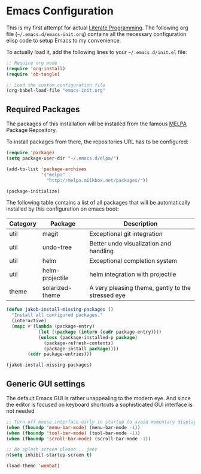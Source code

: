 #+PROPERTY: header-args :tangle yes :exports code

* Emacs Configuration

This is my first attempt for actual [[https://en.wikipedia.org/wiki/Literate_programming][Literate Programming]].
The following org file (=~/.emacs.d/emacs-init.org=)
contains all the necessary configuration elisp code
to setup Emacs to my convenience.

To actually load it,
add the following lines
to your =~/.emacs.d/init.el= file:

#+name: init.el content to load the literate configuration
#+begin_src emacs-lisp :tangle no
;; Require org mode
(require 'org-install)
(require 'ob-tangle)

;; Load the custom configuration file
(org-babel-load-file "emacs-init.org"
#+end_src

** Required Packages

The packages of this installation
will be installed from the famous
[[http://melpa.org/][MELPA]] Package Repository.

To install packages from there,
the repositories URL
has to be configured:

#+name: MELPA configuration
#+begin_src emacs-lisp
(require 'package)
(setq package-user-dir "~/.emacs.d/elpa/")

(add-to-list 'package-archives
             '("melpa" .
               "http://melpa.milkbox.net/packages/"))

(package-initialize)
#+end_src

The following table
contains a list of all packages
that will be automatically installed
by this configuration on emacs boot:

#+name: packages
| Category | Package         | Description                                       |
|----------+-----------------+---------------------------------------------------|
| util     | magit           | Exceptional git integration                       |
| util     | undo-tree       | Better undo visualization and handling            |
| util     | helm            | Exceptional completion system                     |
| util     | helm-projectile | helm integration with projectile                  |
| theme    | solarized-theme | A very pleasing theme, gently to the stressed eye |

#+begin_src emacs-lisp :var package-entries=packages
(defun jakob-install-missing-packages ()
  "Install all configured packages."
  (interactive)
  (mapc #'(lambda (package-entry)
            (let ((package (intern (cadr package-entry))))
            (unless (package-installed-p package)
              (package-refresh-contents)
              (package-install package))))
        (cddr package-entries)))

(jakob-install-missing-packages)
#+end_src
** Generic GUI settings

The default Emacs GUI
is rather unappealing to the modern eye.
And since the editor
is focused on keyboard shortcuts
a sophisticated GUI interface is not needed

#+begin_src emacs-lisp
;; Turn off mouse interface early in startup to avoid momentary display
(when (fboundp 'menu-bar-mode) (menu-bar-mode -1))
(when (fboundp 'tool-bar-mode) (tool-bar-mode -1))
(when (fboundp 'scroll-bar-mode) (scroll-bar-mode -1))

;; No splash screen please... jeez
n(setq inhibit-startup-screen t)
#+end_src



#+begin_src emacs-lisp
(load-theme 'wombat)
#+end_src

